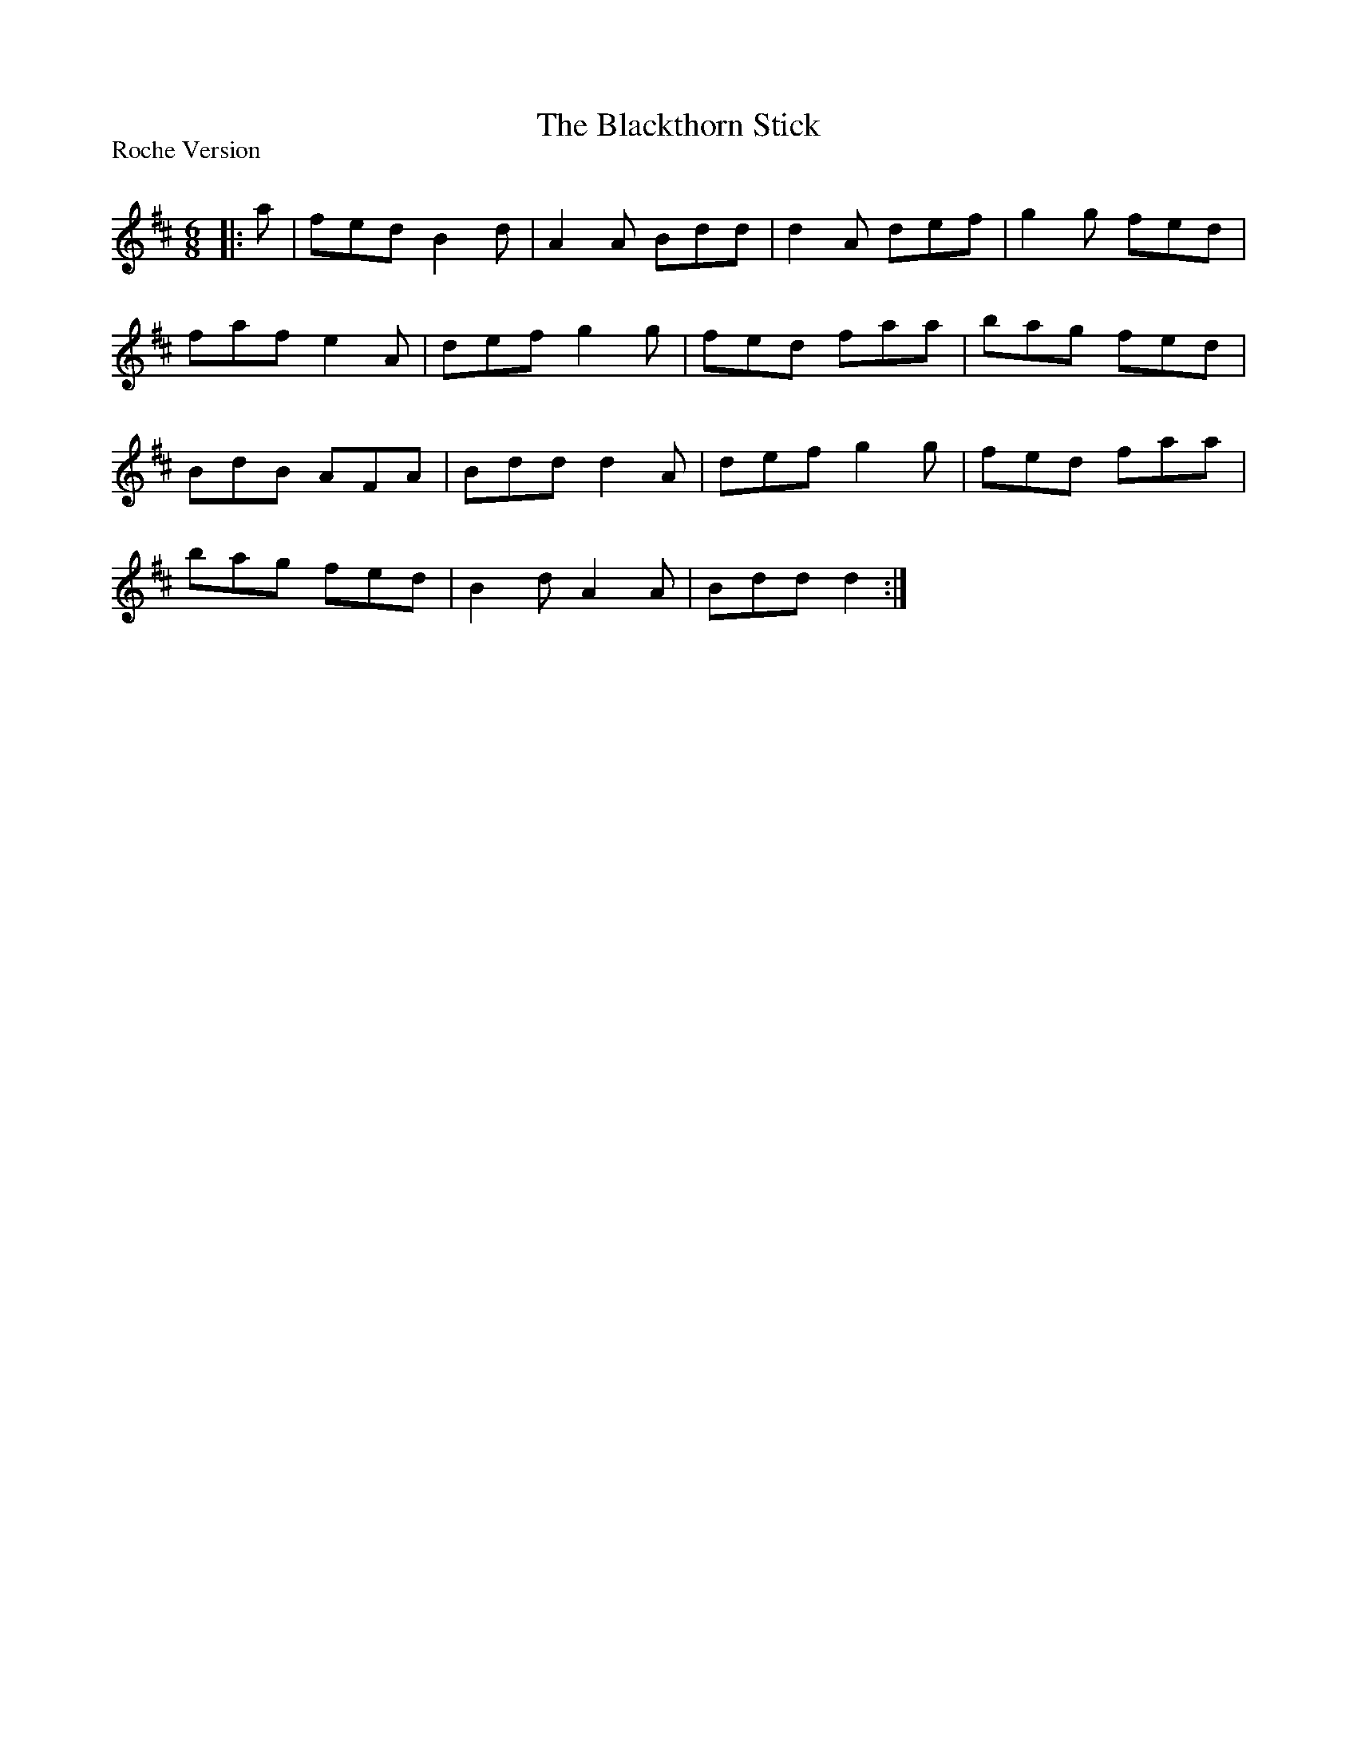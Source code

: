 X:1
T: The Blackthorn Stick
P:Roche Version
R:Jig
Q:180
K:D
M:6/8
L:1/16
|:a2|f2e2d2 B4d2|A4A2 B2d2d2|d4A2 d2e2f2|g4g2 f2e2d2|
f2a2f2 e4A2|d2e2f2 g4g2|f2e2d2 f2a2a2|b2a2g2 f2e2d2|
B2d2B2 A2F2A2|B2d2d2 d4A2|d2e2f2 g4g2|f2e2d2 f2a2a2|
b2a2g2 f2e2d2|B4d2 A4A2|B2d2d2 d4:|
